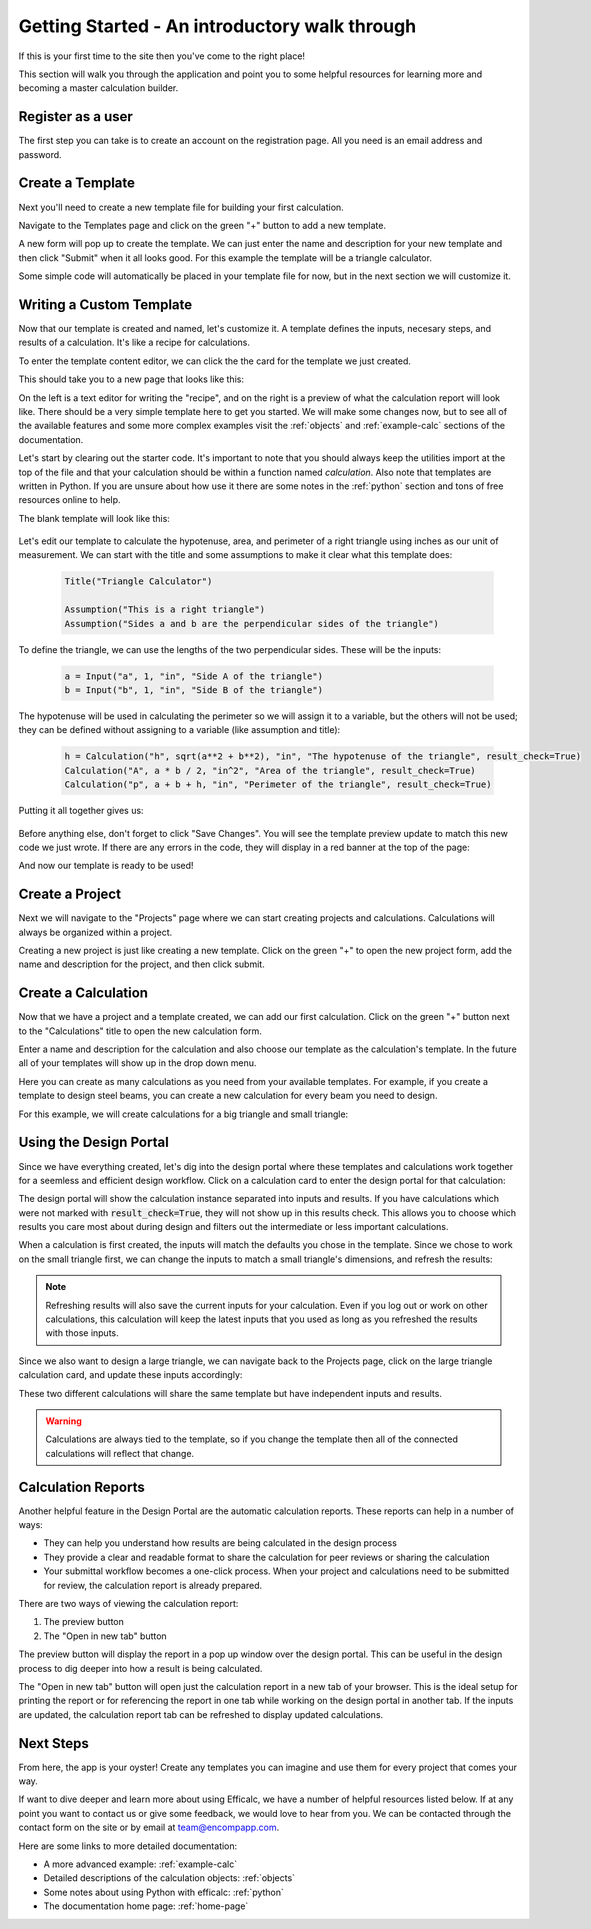 .. _start:

Getting Started - An introductory walk through
==============================================

If this is your first time to the site then you've come to the right place!

This section will walk you through the application and point you to some helpful resources
for learning more and becoming a master calculation builder.

    
Register as a user
------------------

The first step you can take is to create an account on the registration page. All you need is an email 
address and password.

.. image:: /_static/start/register.png
    :alt: Registration page
    :align: center


Create a Template
------------------

Next you'll need to create a new template file for building your first calculation. 

Navigate to the Templates page and click on the green "+" button to add a new template. 

.. image:: /_static/start/template.png
    :alt: Template page
    :align: center

A new form will pop up to create the template. We can just enter the name and description for your
new template and then click "Submit" when it all looks good. For this example the template will be 
a triangle calculator.

.. image:: /_static/start/new_template_form.png
    :alt: New template form
    :align: center

Some simple code will automatically be placed in your template file for now, but in the next section 
we will customize it. 


Writing a Custom Template
-------------------------

Now that our template is created and named, let's customize it. A template defines the inputs, necesary steps,
and results of a calculation. It's like a recipe for calculations.

To enter the template content editor, we can click the the card for the template we just created.

.. image:: /_static/start/template_card_click.png
    :alt: Template card
    :align: center

This should take you to a new page that looks like this:

.. image:: /_static/start/template_content.png
    :alt: Template content editor page
    :align: center

On the left is a text editor for writing the "recipe", and on the right is a preview of what the calculation 
report will look like. There should be a very simple template here to get you started. We will make some  
changes now, but to see all of the available features and some more complex examples visit the :ref:`objects`
and :ref:`example-calc` sections of the documentation.

Let's start by clearing out the starter code. It's important to note that you should always keep the utilities 
import at the top of the file and that your calculation should be within a function named `calculation`. Also note 
that templates are written in Python. If you are unsure about how use it there are some notes in the :ref:`python`
section and tons of free resources online to help.

The blank template will look like this:

    .. code-block:: python
        :linenos:

        from efficalc import *


        def calculation():


Let's edit our template to calculate the hypotenuse, area, and perimeter of a right triangle using inches as 
our unit of measurement. We can start with the title and some assumptions to make it clear what this template does:

    .. code-block:: python
        
        Title("Triangle Calculator")

        Assumption("This is a right triangle")
        Assumption("Sides a and b are the perpendicular sides of the triangle")


To define the triangle, we can use the lengths of the two perpendicular sides. These will be the inputs:

    .. code-block:: python

        a = Input("a", 1, "in", "Side A of the triangle")
        b = Input("b", 1, "in", "Side B of the triangle")

The hypotenuse will be used in calculating the perimeter so we will assign it to a variable, but the others 
will not be used; they can be defined without assigning to a variable (like assumption and title): 

    .. code-block:: python

        h = Calculation("h", sqrt(a**2 + b**2), "in", "The hypotenuse of the triangle", result_check=True)
        Calculation("A", a * b / 2, "in^2", "Area of the triangle", result_check=True)
        Calculation("p", a + b + h, "in", "Perimeter of the triangle", result_check=True)

Putting it all together gives us:

    .. code-block:: python
        :linenos:

        from efficalc import *


        def calculation():

            Title("Triangle Calculator")

            Assumption("This is a right triangle")
            Assumption("Sides a and b are the perpendicular sides of the triangle")

            a = Input("a", 1, "in", "Side A of the triangle")
            b = Input("b", 1, "in", "Side B of the triangle")


            h = Calculation("h", sqrt(a**2 + b**2), "in", "The hypotenuse of the triangle", result_check=True)
            Calculation("A", a * b / 2, "in^2", "Area of the triangle", result_check=True)
            Calculation("p", a + b + h, "in", "Perimeter of the triangle", result_check=True)


Before anything else, don't forget to click "Save Changes". You will see the template preview update to match 
this new code we just wrote. If there are any errors in the code, they will display in a red banner at the top
of the page:

.. image:: /_static/start/template_error.png
    :alt: Template content editor page with an error
    :align: center


And now our template is ready to be used!


Create a Project
----------------

Next we will navigate to the "Projects" page where we can start creating projects and calculations. Calculations will
always be organized within a project.

.. image:: /_static/start/project.png
    :alt: Projects page
    :align: center

Creating a new project is just like creating a new template. Click on the green "+" to open the new project form, 
add the name and description for the project, and then click submit.

.. image:: /_static/start/new_project_form.png
    :alt: New project form
    :align: center


Create a Calculation
--------------------

Now that we have a project and a template created, we can add our first calculation. Click on the green "+" button
next to the "Calculations" title to open the new calculation form. 

Enter a name and description for the calculation and also choose our template as the calculation's template. In the future
all of your templates will show up in the drop down menu.

Here you can create as many calculations as you need from your available templates. For example, if you create a template to 
design steel beams, you can create a new calculation for every beam you need to design.

For this example, we will create calculations for a big triangle and small triangle:

.. image:: /_static/start/new_calc_form.png
    :alt: New calculation form filled out for big and small triangle
    :align: center


Using the Design Portal
-----------------------

Since we have everything created, let's dig into the design portal where these templates and calculations work together for 
a seemless and efficient design workflow. Click on a calculation card to enter the design portal for that calculation:

.. image:: /_static/start/calculation_card.png
    :alt: Calculation card
    :align: center

The design portal will show the calculation instance separated into inputs and results. If you have calculations
which were not marked with :code:`result_check=True`, they will not show up in this results check. This allows you to choose
which results you care most about during design and filters out the intermediate or less important calculations.

When a calculation is first created, the inputs will match the defaults you chose in the template. Since we chose to work on 
the small triangle first, we can change the inputs to match a small triangle's dimensions, and refresh the results:


.. image:: /_static/start/design_portal_refresh.png
    :alt: Design portal with refresh button highlighted
    :align: center

.. note::
    Refreshing results will also save the current inputs for your calculation. Even if you log out or work on other 
    calculations, this calculation will keep the latest inputs that you used as long as you refreshed the results 
    with those inputs.

Since we also want to design a large triangle, we can navigate back to the Projects page, click on the large triangle 
calculation card, and update these inputs accordingly:


.. image:: /_static/start/design_portal_large_triangle.png
    :alt: Design portal results with large triangle
    :align: center


These two different calculations will share the same template but have independent inputs and results. 

.. warning:: 
    Calculations are always tied to the template, so if you change the template then all of the connected 
    calculations will reflect that change.


Calculation Reports
-------------------

Another helpful feature in the Design Portal are the automatic calculation reports. These reports can help in a number of ways:

* They can help you understand how results are being calculated in the design process
* They provide a clear and readable format to share the calculation for peer reviews or sharing the calculation
* Your submittal workflow becomes a one-click process. When your project and calculations need to be submitted for review,
  the calculation report is already prepared.

.. image:: /_static/start/calc_report_buttons.png
    :alt: Calculation report buttons highlighted
    :align: center

There are two ways of viewing the calculation report:

#. The preview button 
#. The "Open in new tab" button 

The preview button will display the report in a pop up window over the design portal. This can be useful in the design process
to dig deeper into how a result is being calculated.

.. image:: /_static/start/calc_report_preview.png
    :alt: Design portal with calculation report preview
    :align: center

The "Open in new tab" button will open just the calculation report in a new tab of your browser. This is the ideal setup for 
printing the report or for referencing the report in one tab while working on the design portal in another tab. If the inputs 
are updated, the calculation report tab can be refreshed to display updated calculations.

.. image:: /_static/start/calc_report_tab.png
    :alt: Calculation report in a new tab
    :align: center


Next Steps
----------

From here, the app is your oyster! Create any templates you can imagine and use them for every project that comes your way.

If want to dive deeper and learn more about using Efficalc, we have a number of helpful resources listed below. If 
at any point you want to contact us or give some feedback, we would love to hear from you. We can be contacted through the 
contact form on the site or by email at team@encompapp.com. 

Here are some links to more detailed documentation:

* A more advanced example: :ref:`example-calc`
* Detailed descriptions of the calculation objects: :ref:`objects`
* Some notes about using Python with efficalc: :ref:`python`
* The documentation home page: :ref:`home-page`
